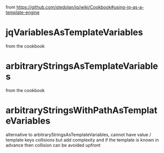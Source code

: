from https://github.com/stedolan/jq/wiki/Cookbook#using-jq-as-a-template-engine

* jqVariablesAsTemplateVariables              
from the cookbook
* arbitraryStringsAsTemplateVariables         
from the cookbook
* arbitraryStringsWithPathAsTemplateVariables 
alternative to arbitraryStringsAsTemplateVariables, cannot have value / template keys collisions
but add complexity 
and if the template is known in advance then collision can be avoided upfront

